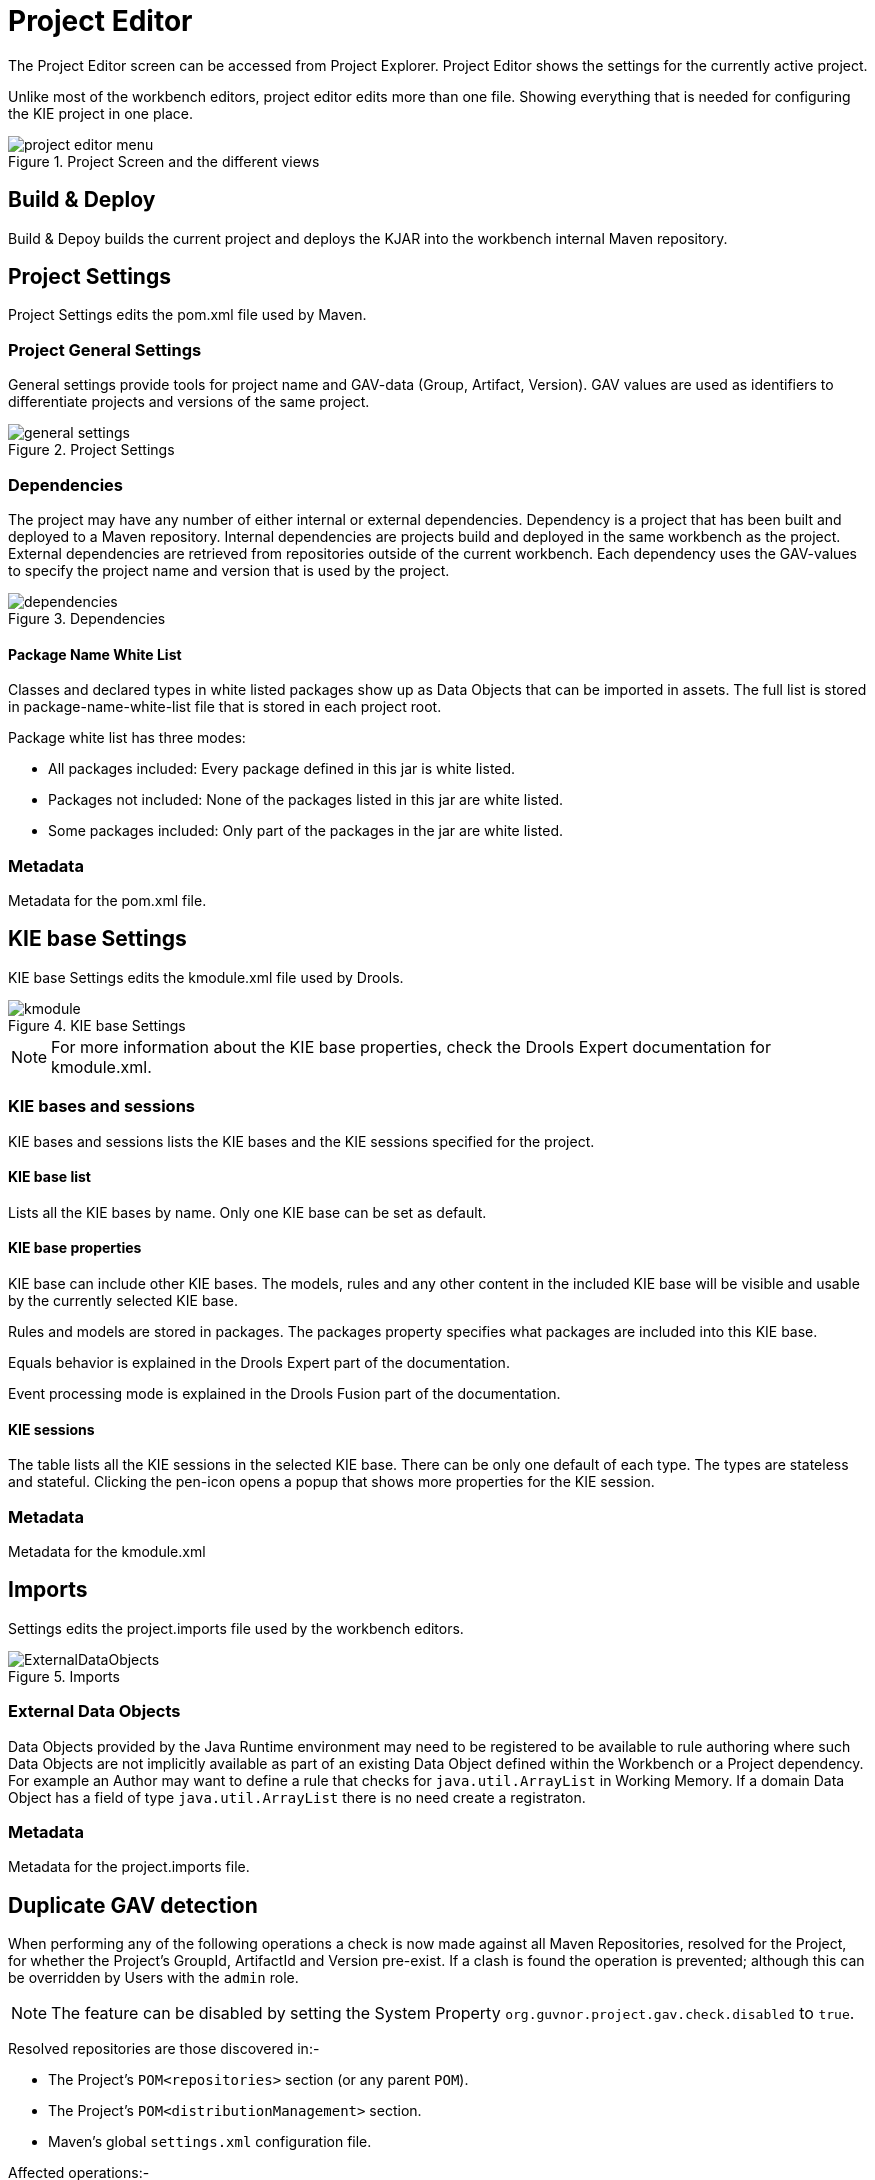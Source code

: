 [[_wb.projecteditor]]
= Project Editor


The Project Editor screen can be accessed from Project Explorer.
Project Editor shows the settings for the currently active project. 

Unlike most of the workbench editors, project  editor edits more than one file.
Showing everything that is needed for configuring the KIE project in one place.

.Project Screen and the different views
image::sharedImages/Workbench/Authoring/ProjectEditor/project_editor_menu.png[align="center"]


== Build & Deploy


Build & Depoy builds the current project and deploys the KJAR into the workbench internal Maven repository.

== Project Settings 


Project Settings edits the pom.xml file used by Maven.

=== Project General Settings 


General settings provide tools for project name and GAV-data (Group, Artifact, Version). GAV values are used as identifiers to differentiate projects and versions of the same project.

.Project Settings
image::sharedImages/Workbench/Authoring/ProjectEditor/general_settings.png[align="center"]


=== Dependencies


The project may have any number of either internal or external dependencies.
Dependency is a project that has been built and deployed to a Maven repository.
Internal dependencies are projects build and deployed in the same workbench as the project.
External dependencies are retrieved from repositories outside of the current workbench.
Each dependency uses the GAV-values to specify the project name and version that is used by the project. 

.Dependencies
image::sharedImages/Workbench/Authoring/ProjectEditor/dependencies.png[align="center"]


==== Package Name White List


Classes and declared types in white listed packages show up as Data Objects that can be imported in assets.
The full list is stored in package-name-white-list file that is stored in each project root. 

Package white list has three modes:  

* All packages included: Every package defined in this jar is white listed.


* Packages not included: None of the packages listed in this jar are white listed.


* Some packages included: Only part of the packages in the jar are white listed.


=== Metadata 


Metadata for the pom.xml file.

== KIE base Settings


KIE base Settings edits the kmodule.xml file used by Drools. 

.KIE base Settings
image::sharedImages/Workbench/Authoring/ProjectEditor/kmodule.png[align="center"]


[NOTE]
====

For more information about the KIE base properties, check the Drools Expert documentation for kmodule.xml.
====

=== KIE bases and sessions 


KIE bases and sessions lists the KIE bases and the KIE sessions specified for the project. 

==== KIE base list


Lists all the KIE bases by name.
Only one KIE base can be set as default. 

==== KIE base properties


KIE base can include other KIE bases.
The models, rules and any other content in the included KIE base will be visible and usable by the currently selected KIE base.

Rules and models are stored in packages.
The packages property specifies what packages are included into this KIE base.

Equals behavior is explained in the Drools Expert part of the documentation.

Event processing mode is explained in the Drools Fusion part of the documentation. 

==== KIE sessions


The table lists all the KIE sessions in the selected KIE base.
There can be only one default of each type.
The types are stateless and stateful.
Clicking the pen-icon opens a popup that shows more properties for the KIE session.

=== Metadata 


Metadata for the kmodule.xml

== Imports 


Settings edits the project.imports file used by the workbench editors.

.Imports
image::sharedImages/Workbench/Authoring/ProjectEditor/ExternalDataObjects.png[align="center"]


=== External Data Objects 


Data Objects provided by the Java Runtime environment may need to be registered to be available to rule authoring where such  Data Objects are not implicitly available as part of an existing Data Object defined within the Workbench or a Project dependency.
For example an Author may want to define a rule that checks for `java.util.ArrayList` in Working Memory.
If a domain Data  Object has a field of type `java.util.ArrayList` there is no need create a registraton.

=== Metadata


Metadata for the project.imports file.

== Duplicate GAV detection


When performing any of the following operations a check is now made against all Maven Repositories, resolved for the Project,  for whether the Project's GroupId, ArtifactId and Version pre-exist.
If a clash is found the operation is prevented; although this can be overridden by Users with the `admin` role.

[NOTE]
====
The feature can be disabled by setting the System Property `org.guvnor.project.gav.check.disabled` to ``true``.
====


Resolved repositories are those discovered in:- 

* The Project's `POM```<repositories>`` section (or any parent ``POM``).
* The Project's `POM```<distributionManagement>`` section.
* Maven's global `settings.xml` configuration file.

Affected operations:- 

* Creation of new Managed Repositories.
* Saving a Project defintion with the Project Editor.
* Adding new Modules to a Managed Multi-Module Repository.
* Saving the `pom.xml` file.
* Build & installing a Project with the Project Editor.
* Build & deploying a Project with the Project Editor.
* Asset Management operations building, installing or deloying Projects.
* `REST` operations creating, installing or deploying Projects.

Users with the `Admin` role can override the list of Repositories checked using the "Repositories" settings in the Project Editor.

.Project Editor - Viewing resolved Repositories
image::sharedImages/Workbench/Authoring/ProjectEditor/validation-menu-item.png[align="center"]


.Project Editor - The list of resolved Repositories
image::sharedImages/Workbench/ReleaseNotes/MavenRepositories2.png[align="center"]


.Duplicate GAV detected
image::sharedImages/Workbench/ReleaseNotes/MavenRepositories3.png[align="center"]
